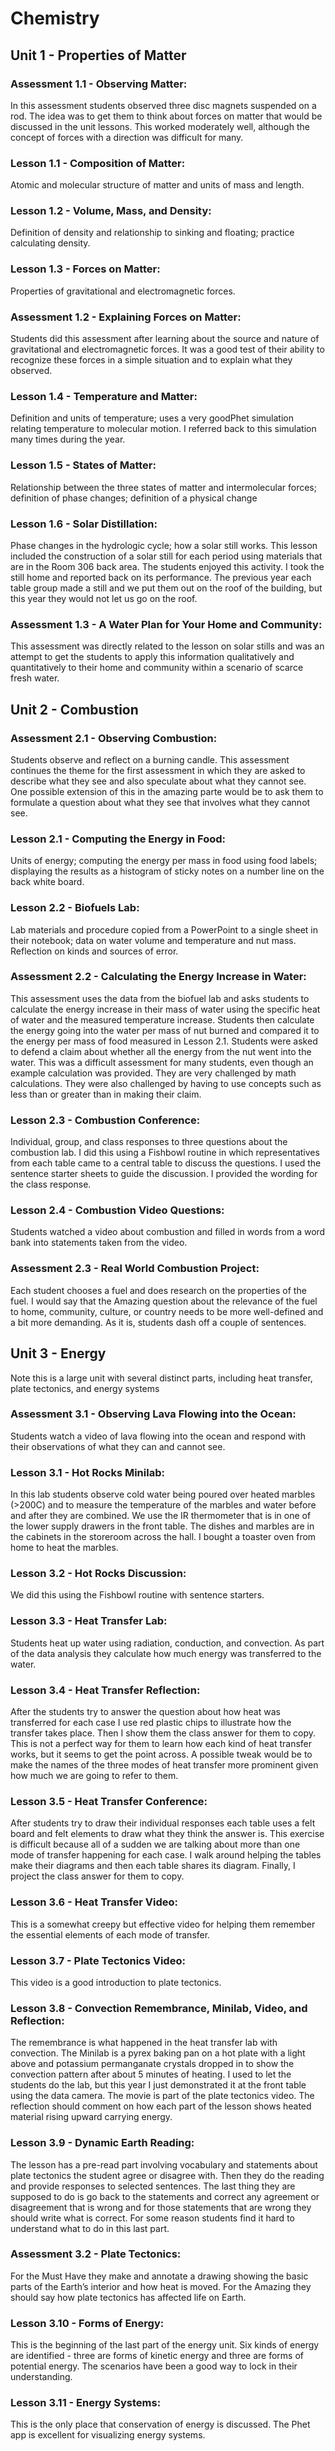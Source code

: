 * Chemistry


** Unit 1 - Properties of Matter

*** Assessment 1.1 - Observing Matter:

In this assessment students observed three disc magnets suspended on a rod. The idea was to get them to think about forces on matter that would be
discussed in the unit lessons. This worked moderately well, although the concept of forces with a direction was difficult for many.


*** Lesson 1.1 - Composition of Matter:

Atomic and molecular structure of matter and units of mass and length.


*** Lesson 1.2 - Volume, Mass, and Density:

Definition of density and relationship to sinking and floating; practice calculating density.


*** Lesson 1.3 - Forces on Matter:

Properties of gravitational and electromagnetic forces.


*** Assessment 1.2 - Explaining Forces on Matter:

Students did this assessment after learning about the source and nature of gravitational and electromagnetic forces. It was a good test of their ability to recognize these forces in a simple situation and to explain what they observed.


*** Lesson 1.4 - Temperature and Matter:

Definition and units of temperature; uses a very goodPhet simulation relating temperature to molecular motion. I referred back to this
simulation many times during the year.


*** Lesson 1.5 - States of Matter:

Relationship between the three states of matter and intermolecular forces; definition of phase changes; definition of a physical change


*** Lesson 1.6 - Solar Distillation:

Phase changes in the hydrologic cycle; how a solar still works. This lesson included the construction of a solar still for each period using
materials that are in the Room 306 back area. The students enjoyed this activity. I took
the still home and reported back on its performance. The previous year each table group
made a still and we put them out on the roof of the building, but this year they would not
let us go on the roof.


*** Assessment 1.3 - A Water Plan for Your Home and Community:

This assessment was directly related to the lesson on solar stills and was an attempt to get the students to apply this
information qualitatively and quantitatively to their home and community within a scenario of
scarce fresh water.



** Unit 2 - Combustion

*** Assessment 2.1 - Observing Combustion:

Students observe and reflect on a burning candle. This assessment continues the theme for the first assessment in which they are asked to
describe what they see and also speculate about what they cannot see. One possible extension
of this in the amazing parte would be to ask them to formulate a question about what they see
that involves what they cannot see.


*** Lesson 2.1 - Computing the Energy in Food:

Units of energy; computing the energy per
mass in food using food labels; displaying the results as a histogram of sticky notes on a
number line on the back white board.


*** Lesson 2.2 - Biofuels Lab:

Lab materials and procedure copied from a PowerPoint to a
single sheet in their notebook; data on water volume and temperature and nut mass.
Reflection on kinds and sources of error.


*** Assessment 2.2 - Calculating the Energy Increase in Water:

This assessment uses the data from the biofuel lab and asks students to calculate the energy increase in their mass of water
using the specific heat of water and the measured temperature increase. Students then
calculate the energy going into the water per mass of nut burned and compared it to the energy
per mass of food measured in Lesson 2.1. Students were asked to defend a claim about
whether all the energy from the nut went into the water. This was a difficult assessment for
many students, even though an example calculation was provided. They are very challenged by
math calculations. They were also challenged by having to use concepts such as less than or
greater than in making their claim.


*** Lesson 2.3 - Combustion Conference:

Individual, group, and class responses to three questions about the combustion lab. I did this using a Fishbowl routine in which
representatives from each table came to a central table to discuss the questions. I used
the sentence starter sheets to guide the discussion. I provided the wording for the class
response.


*** Lesson 2.4 - Combustion Video Questions:

Students watched a video about combustion and filled in words from a word bank into statements taken from the video.


*** Assessment 2.3 - Real World Combustion Project:

Each student chooses a fuel and does research on the properties of the fuel. I would say that the Amazing question about the
relevance of the fuel to home, community, culture, or country needs to be more well-defined and
a bit more demanding. As it is, students dash off a couple of sentences.


** Unit 3 - Energy 

Note this is a large unit with several distinct parts, including heat transfer, plate tectonics, and energy systems

*** Assessment 3.1 - Observing Lava Flowing into the Ocean:

Students watch a video of lava flowing into the ocean and respond with their observations of what they can and cannot see.


*** Lesson 3.1 - Hot Rocks Minilab:

In this lab students observe cold water being poured
over heated marbles (>200C) and to measure the temperature of the marbles and water
before and after they are combined. We use the IR thermometer that is in one of the
lower supply drawers in the front table. The dishes and marbles are in the cabinets in the
storeroom across the hall. I bought a toaster oven from home to heat the marbles.


*** Lesson 3.2 - Hot Rocks Discussion:

We did this using the Fishbowl routine with sentence starters.


*** Lesson 3.3 - Heat Transfer Lab:

Students heat up water using radiation, conduction, and
convection. As part of the data analysis they calculate how much energy was transferred
to the water.


*** Lesson 3.4 - Heat Transfer Reflection:

After the students try to answer the question about how heat was transferred for each case I use red plastic chips to illustrate how the
transfer takes place. Then I show them the class answer for them to copy. This is not a
perfect way for them to learn how each kind of heat transfer works, but it seems to get
the point across. A possible tweak would be to make the names of the three modes of
heat transfer more prominent given how much we are going to refer to them.


*** Lesson 3.5 - Heat Transfer Conference:

After students try to draw their individual responses each table uses a felt board and felt elements to draw what they think the
answer is. This exercise is difficult because all of a sudden we are talking about more
than one mode of transfer happening for each case. I walk around helping the tables
make their diagrams and then each table shares its diagram. Finally, I project the class
answer for them to copy.


*** Lesson 3.6 - Heat Transfer Video:

This is a somewhat creepy but effective video for
helping them remember the essential elements of each mode of transfer.


*** Lesson 3.7 - Plate Tectonics Video:

This video is a good introduction to plate tectonics.


*** Lesson 3.8 - Convection Remembrance, Minilab, Video, and Reflection:

The remembrance is what happened in the heat transfer lab with convection. The Minilab is a
pyrex baking pan on a hot plate with a light above and potassium permanganate crystals
dropped in to show the convection pattern after about 5 minutes of heating. I used to let
the students do the lab, but this year I just demonstrated it at the front table using the
data camera. The movie is part of the plate tectonics video. The reflection should
comment on how each part of the lesson shows heated material rising upward carrying
energy.


*** Lesson 3.9 - Dynamic Earth Reading:

The lesson has a pre-read part involving vocabulary and statements about plate tectonics the student agree or disagree with.
Then they do the reading and provide responses to selected sentences. The last thing
they are supposed to do is go back to the statements and correct any agreement or
disagreement that is wrong and for those statements that are wrong they should write
what is correct. For some reason students find it hard to understand what to do in this
last part.


*** Assessment 3.2 - Plate Tectonics:

For the Must Have they make and annotate a drawing showing the basic parts of the Earth’s interior and how heat is moved. For the Amazing they
should say how plate tectonics has affected life on Earth.


*** Lesson 3.10 - Forms of Energy:

This is the beginning of the last part of the energy unit. Six kinds of energy are identified - three are forms of kinetic energy and three are forms
of potential energy. The scenarios have been a good way to lock in their understanding.


*** Lesson 3.11 - Energy Systems:

This is the only place that conservation of energy is
discussed. The Phet app is excellent for visualizing energy systems.


*** Lesson 3.12 - Energy System Minilab:

This is a fun hands-on activity that uses different
material. Teapots on a hotplate; large lights as radiation source; batteries; solar panels;
propellers; spools; generator/motors that the spools and propellers go on; small lights;
LED lights, pulleys, weights, frictionless cars. Students construct enough energy
systems, usually three but sometimes two, that have all six kinds of energy.


*** Assessment 3.3 - Energy Systems Project:

This project asks students to conceive of a realworld energy system and to answer questions about their system.
Energy Reflection: This is a fun way to end the semester by completing an artistic work
(drawing, clay sculpture, poem, etc.) that expresses how the student thinks about energy. Clay
has been the most popular media, so if you do this you should buy a lot of clay from Amazon or
Staples. This is what I bought:
You can see the results of the last two years of this reflection at
https://docs.google.com/presentation/d/1B5buiE6xG3_QRVsaKglTQBbGpzm4ieviKveCKPNN1c/edit?usp=sharing and
https://docs.google.com/presentation/d/1ancEMCWdatOIscAvzfdXsEPLHiFmw5pq5_drTLmFd8k/edit?usp=sharing.


** Unit 4 - Atoms and Elements

*** Assessment 4.1 - Mystery Tubes:

This assessment introduces the idea of trying to figure out
what is inside something when you cannot see what is inside. The mystery tubes and the
materials for making model tubes are in the storeroom across the hall.


*** Lesson 4.1 - Atomic Model Research:

Each student is assigned one of the five atomic
models and does research on that model using the graphic organizer. Students at the
same table have different assignments. Then students meet in groups by the model they
were assigned and make a slide presentation and a poster.


*** Lesson 4.2 - Atomic Model Timeline:

Students take notes on the presentations of each model, noting the claims made by each model.


*** Lesson 4.3 - Element Property Lab:

Students make measurements on seven different element samples.


*** Lesson 4.4 

Students practice categorizing different objects and then try to categorize
the element samples.


*** Lesson 4.5 - Periodic Table Notes:

Introduces the essential features of the periodic table.


*** Lesson 4.6 - Periodic Table Practice:

Students practice identifying the properties of elements using the periodic table notation.


*** Assessment 4.2 - Build an Atom:

Students us a Phet app to practice building atoms with specific properties and identifying element isotopes.


*** Lesson 4.7 - Bohr Electron Diagram Notes:

Introduces the properties of a Bohr atom and how it is represented in an electron diagram.


*** Lesson 4.8 - Drawing Bohr Electron Diagrams:

Students practice drawing the diagrams for elements 1 through 18. This is a super important lesson because we refer to it a lot in
future lessons.


*** Lesson 4.9 - Electronegativity:

Students add electronegativity values to the Lesson 4.8 diagrams and then discuss the trends in electronegativity values.
Assessment 4.3 - Adopt an Atom: Each student is assigned a different element and does research to identify the properties of that element.


** Unit 5 - Bonding and Material Properties

*** Assessment 5.1 - Observing a Paper Towel and Water:

Students observe paper towel lifting water from one cup to another.


*** Lesson 5.1 - Properties of Water Lab:

This is a fun, but logistical, lesson where students observe water flowing down a cord, sticking to a penny, mixing with oil and alcohol, and
dissolving salt.


*** Lesson 5.2 - Properties of Water Lab Discussion:

After the concepts of cohesion and adhesion are introduced students try to explain what they saw in the lab.


*** Lesson 5.3 - Lewis Dot Diagrams and Ion Formation:

Student learn about these two concepts.


*** Lesson 5.4 - Practice forming Ions:

Students use the notation to show how anions and cations are formed.


*** Lesson 5.5 - Bonding Between Atoms:

Introduces the concept of “happy” atoms with full shells. Uses the excellent Happy Atoms that are in the back 306 room in conjunction with
a bonding game.


*** Assessment 5.2 - Adopt a Molecule:

Each student is assigned a different molecule and does research to identify the properties of that molecule.


*** Lesson 5.6 - Making New Material Lab:

Students combine calcium chloride and sodium alginate to form solid alginate material and then show that sodium chloride will not do the same thing. There is alginate solution in the refrigerator.


*** Lesson 5.7 - Making New Materials Discussion:

Students use felt boards to discuss why calcium chloride sticks the alginate together.


*** Lesson 5.8 - Polar and Non-Polar Bonds:

Introduces polarity and relates it to material properties


*** Lesson 5.9 - Intermolecular Force Practice:

A worksheet to help students understand the importance of intermolecular forces.


*** Assessment 5.3 - Adopt a Material:

Each student is assigned a different matieral and does research to identify the properties of that material.


** Unit 6 - Chemical Reactions

*** Assessment 6.1 - Observing a Reaction:

Students observe baking soda and vinegar reacting.


*** Lesson 6.1 - Reaction Mass Conservation Lab:

Students measure the mass of solids and
liquids before and after a reaction.


*** Lesson 6.2 - Reaction Mass Conservation with Happy Atoms:

Students use the Happy
Atoms to show that the number of atoms of each element in a reaction is conserved.


*** Lesson 6.3 - Mass Conservation in Reactions:

Students learn about molecular notation
and how to use that to determine the number of molecules of reactants and products.
Note: students are not retaining what the notation 2H2O means in terms of the
number of each atom and also they are not retaining the idea that H2O represents a
molecule. Anything that can be done to solidify this idea for them will help in the
next lessons.


*** Lesson 6.4 - Reaction Mass Conservation Computations:

Students learn how to compute the mass of reactants and products. Note: I do not use moles at all in my lessons.
The word “mole” appears only once in the Three Course Model writeup for
Chemistry.


*** Lesson 6.5 - Reaction Mass Conservation Practice:

More practice showing that total mass is conserved.


*** Assessment 6.2 - Reaction Mass Conservation:

Student are assigned one of four reactions for which they show that total mass is conserved.


*** Lesson 6.6 - Battery Minilab:

Students make batteries out of potatoes or lemons (about 30 of each is enough - they can be reused) and measure the voltage and show that by
adding elements in series the voltage goes up enough to lite a small LED.


*** Lesson 6.7 - The Lemon and Potato Battery Explained:

Students watch a video about the invention of the battery and then take notes on how it works. Note: in my notes the
electrons end up reacting with hydrogen ions; some sources have the electrons
combining with copper ions in solution to reform solid copper.


*** Lesson 6.8 - Reactions and Energy:

The Happy Atoms are used in conjunction with notes to show that in a reaction energy is first added to break up the reactants and then
emitted when the products are formed. The concept of exothermic and endothermic
reactions is introduced.


*** Lesson 6.9 - Ocean Acidification Minilab:

This lab uses a Phet app to define pH.
Students show that vinegar is acidic and will dissolve shells. Students show that adding CO2 to water makes it more acidic.


*** Assessment 6.3 - Adopt a Reaction:

Each student is assigned a different reaction and does research to identify the properties of that reaction


*** Lesson 6.10 - Ocean Acidification Video:

Provides more information about ocean acidification.



** Unit 7 - Climate Change

*** Assessment 7.1 - Climate Change Reflection:

Students interpret what four graphs show in terms of climate change.

*** Lesson 7.1 - Climate Change Videos:

Students watch videos on each of the four climate change topics.

*** Assessment 7.2 - Climate Change Miniquizes:

Students use material provided to pass a miniquiz on each of the four climate change topics.

*** Lesson 7.2 - Climate Change Simulations:

Students us a simulation app to show how
different emission scenarios affect the severity of climate change.

*** Assessment 7.3 - Climate Change Research:

Students define a climate change research
question and do research to answer it.



* Physics

Note: Most physics courses start with motion and then move on to unbalanced forces
that cause the motion. I reverse this and start with forces because in the real world most
things do not have unbalanced forces.




** Unit 1 - Forces

*** Assessment 1.1 - Observing a Car on a Hill:

Students view a video of cars trying to drive up a
hill, some making it and some not.

*** Lesson 1.1 - Experiencing Forces:

Students go to stations and experience forces by
gravity, friction, springs, and moving air.

*** Lesson 1.2 - How do Forces Act On an Object:

This lesson defines body, normal, and
tangential forces and shows how to draw them.

*** Lesson 1.3 - Forces Between Objects:

Students go to stations and experience different
examples of forces between two objects with the intention of learning Newton’s Third Law
about equal and opposite forces.

*** Lesson 1.4 - Free Body Diagrams:

Students learn how to draw free body diagrams.

*** Lesson 1.5 - Practice Drawing Free Body Diagrams

*** Assessment 1.2 - Real World Force Analysis:

Students define a situation with the three kinds of
forces present and draw a free body diagram for the situation.

*** Lesson 1.6 - Force Lab:

Students go to stations to measure gravitational force vs. mass,
static friction force vs. normal force, spring force vs. spring extension, and string forces
vs. pulling force

*** Lesson 1.7 - Force Conference:

Students analyze the data from the force lab to derive
linear equations that predict the force for each station.

*** Lesson 1.8 - Force Models and Practice:

Conventional equations for gravitational force,
static friction force, and spring force are defined. Students practice using these
equations.

*** Lesson 1.9 - Force Direction Minilab:

Students measure the tangential force needed to
hold a car on a slope as a function of the steepness of the slope.

*** Lesson 1.10 - Forces as Vectors:

Students learn about the vector nature of forces and
how to represent force components using trigonometric functions.

*** Assessment 1.3 - Forces on a Car on a Hill:

Students use what they have learned about forces
to calculate the gravitational, normal, and tangential forces on a car on a hill.


** Unit 2 - Forces and Motion

*** Assessment 2.1 - Observing a Collision:

Students watch a video of a car crashing into a wall
and record their observations.

*** Lesson 2.1 - Computing the Sum of Forces on an Object:

Students learn how to compute
the net force on an object.

*** Lesson 2.2 - Newton’s First Law:

Students us a Phet app to find that only when the sum
of forces is not zero will the state of motion of an object change.

*** Lesson 2.3 - One-dimensional Distance and Displacement:

Students learn the definitions
of distance and displacement and practice by doing their own walks.

*** Lesson 2.4 - 2D Distance and Displacement:

Students do a graphical exercise in
computing 2D distance and displacement.

*** Lesson 2.5 - Definition and Measurement of Velocity:

Students discuss the definition of
velocity and use the constant velocity cars to practice measuring velocity.

*** Assessment 2.2 - Observe the Motion of an Object: Students observe the motion of an object at
home and compute its velocity.

*** Lesson 2.6 - Velocity Notes and Practice:

Students learn the equations for computing
velocity and solve practice problems. I always do this with table groups using the large
white boards.

*** Lesson 2.7 - Acceleration Notes:

Students learn the definition of and equations for
computing acceleration and solve practice problems.

*** Lesson 2.8 - Kinematic Equations:

Students are shown the derivation of the kinematic
equations and solve practice problems. Note: it is clumsy to derive these equations
without calculus. There are several ways to do it and this way seems the most
intuitive, although I think few students really bother to understand the derivation.
The requirement for constant acceleration should be stressed.

*** Lesson 2.9 - Force, Mass, and Acceleration Lab:

Students measure the time it takes a
mass to go a given distance pulled by a known force. They discuss the results to derive
Newton’s Second Law F = ma. Note: this is a great lab requiring them to pay
attention to the setup. It can be sensitive to the table being not level and to friction
on the string, but over several years it has given pretty accurate results when all
the table group results are averaged (spreadsheet is in the Teaching Folders).

*** Lesson 2.10 - Newton’s Court:

Students work in groups to check if a statement about
force, mass, and acceleration are correct. Note: after lesson 2.9 I gave each student
a diploma of graduation from Newton’s Law School. The Mail Merge spreadsheet
is in Dropbox.

*** Lesson 2.11 - Observations of Collisions:

Students use the frictionless cars in either
sticky (velcro) or bouncy (magnets repelling) mode to make observations of velocity of
each car after a 1D collision.

*** Lesson 2.12 - Momentum Notes and Calculations:

Students learn the definition of
momentum and impulse and the application of momentum conservation to a collision.
They complete practice problems.

*** Lesson 2.13: Momentum Minilab:

Students use the frictionless cars and velocity gates to
verify if momentum is conserved in a collision.

*** Assessment 2.3 - Analysis of a Collision:

Each student at a table is assigned a different video of
cars crashing that includes a slow motion version, the mass of the car, and the value of the
approach velocity. Students analyze the videos to compute stopping times and then compute
the stopping acceleration and distance and the force of the collision. They then calculate the
necessary stopping time and distance to prevent damage to occupants of the cars. Note: by 
this time I have introduced the students to the idea that any acceleration more than about
10 m/sec2 is damaging.

Egg Drop Activity: In the first week of the Winter semester the students work in table groups
to make either an egg catcher or an egg protector. The designs are tested by dropping them
from the third floor balcony. Students complete a reflection about this activity.


** Unit 3 - Gravity and Motion

*** Assessment 3.1 - Observing a Ball:

Students watch a ball being thrown upward from a moving
car. This is a good video, but the assessment needs editing to direct the students to the parts
that are different.

*** Lesson 3.1 - Tossing a Bean Bag:

Students take notes on the application of the kinematic
equations to vertical motion and then after tossing a bean bag into the air and observing
how high it goes they practice calculating the initial velocity, the rise time, the fall time
and the final velocity. This is a very dense lesson that could be split into two.

*** Lesson 3.2 – Particle Trajectory Lab:

Students use the projectile launchers to find the
initial angle that makes the distance to impact the greatest. This is a good exercise in
group measurement.

*** Lesson 3.3 - Projectile Trajectory Exercise:

Students use the kinematic equations to
calculate characteristics of a projectile launch and to compare their results with a Phet
simulation.

*** Assessment 3.2 - Explaining a Ball:

Students use projectile theory concepts expressed in words
not equations to explain why the ball in Assessment 3.1 fell back into the truck and why two of
the tests are different (air resistance). Make sure the assessment refers to the correct tests in
the videos.

*** Lesson 3.4 – Investigating Gravity:

Students learn about the master equation for gravity
using Phet simulation and making calculations.

*** Lesson 3.5 – Investigating Centripetal Acceleration:

Students learn the theory of
centripetal acceleration and use the theory to make calculations.

*** Lesson 3.6 – Centripetal Force Lab:

Students use experimental equipment to measure
the centripetal acceleration. This is another good exercise in group measurement, but it
turns out to be hard to do correctly, and there is likely a large error resulting from friction
between the string and the tube. See the spreadsheet with class data in the 2023-24
Teaching Folders.

*** Lesson 3.7 – Gravity and Planets:

Students learn about how gravity affects the force on
objects at the surface of a planet, the orbital period of the planet, the planet escape
velocity, and which gases a planet will retain in its atmosphere.

*** Assessment 3.3 – Design Your Own Planet:

Students use the theory in Lesson 3.7 to propose a
new planet and to calculate characteristics of the planet. Note: this assessment uses the
Planetary Calculator in the 2023-24 Teaching Folders. The equations used here come from a
source I researched. Contact me for more details. I think the questions on this assessment
could be improved to require that the planet be habitable by humans.


** Unit 4 – Electromagnetism

*** Assessment 4.3 – Observing a Balloon:

Students observe a balloon and a sweater in a Phet
simulation and record their observations.

*** Lesson 4.1 – The Triboelectric Effect:

This lesson is intended to demonstrate static
electricity forces between different materials, but it never works consistently so I would
abandon it. An alternate lesson that might be interesting would be to use a balloon and a
PVC rod to measure the force on the balloon by observing the angle of deflection (this
would require they remember how to use trigonometry to compute forces).

*** Lesson 4.2 – Electrostatic Force:

Students take notes to learn about electrostatic charge
and forces.

*** Lesson 4.3 – Coulomb’s Law Calculations:

Students use a Phet simulation to make
calculations of electrostatic force. Note there does not seem to be any way to do this
experimentally in a quantitative way.

*** Lesson 4.4 – Magnetic Field Notes:

Students take notes on magnetic fields.

*** Assessment 4.2 – Magnetic Field Measurements:

Students use compasses to trace the
magnetic field of a bar magnet and also to answer questions qualitatively about disc magnets.
Note – the compasses and magnets are in drawers 7 and 8 in Room 302. The bar magnets are
marked on one side make it easier to keep track of north and south, but the marks may have
rubbed off.

*** Lesson 4.5 – Magnetic Fields and Moving Charges:

Students learn the theory of electromagnets and make a simple electromagnet from a nail and wire. Note: the nails
and wire and batteries and little metal pieces to attract are in drawers 9 and 11 in Room
302.

*** Lesson 4.6 – Right Hand Rule Practice:

Students learn about the Lorentz force and make a small reminder out of tape and a pipecleaner (in drawer 16 in Room 302).

*** Lesson 4.7 – Rail Guns:

Students work in groups to make rail guns. Supplies are in
drawers 9 and 11 in Room 302. Note that it is important that the aluminum foil be really
smooth and that the rail gun base and attaching wires be taped down to the table. See
below and note that it works better if you use two magnets stacked up.

*** Lesson 4.8 – Building an Electric Motor:

Students work in teams to build an electric motor. The rotor coil is made by wrapping wire around a glue stick. There are plyers in
the bottom large drawer in the front desk and paper clips in the top large drawer. The
paperclips and wires should be firmly taped to the table. The arms of the rotors need to
be sanded to promote contact with the paperclips. Magnets wires and batteries are in the
drawers in Room 302. Note: these disc magnets are VERY difficult to handle. If they are
stuck together they are hard to get apart. If they are apart and get close they will jump
together forcefully and can draw blood! I think they are stored in groups of two or three. I
always taped these in groups of two or three (however they are stored) onto a side table 
and moved them myself with the tape when the students had everything else ready.
Note also that for the motor to work the rotor arms need to be as straight as possible and
the rotor has to be as symmetrical as possible. The motor is started by spinning the
rotor.

*** Assessment 4.3 – Electromagnetic Force Design:

Students will propose a way to use an electromagnetic force to move a mass, and for maximum credit will compute the force needed
and the electrical and magnetic quantities necessary to move the mass. A summary sheet
about electromagnetic forces is provided. This assessment only worked partially well. Students
had trouble conceptualizing the problem, remembering how to compute the force to make a
mass move, and in addition it was difficult for them to come up with the electrical and magnetic
quantities.


** Unit 5 – Waves

*** Assessment 5.1 – Observing Waves:

Students make waves using a variety of equipment and
record their observations. The wave stations are:
• Ropes and phone cords – in Room 302.
• Slinkys – in Room 302 cabinet to the right – watch these closely – last year a student
stole one.
• Waves on a desktop – I used an iPad set to a seismometer app. Students hit the desk to
make the needle move.
• Waves in a water channel – I tool this home – sorry!
• Waves in a water dish – I suspended a pyrex baking dish containing about a half inch of
water between two ring stands using clamps and also a light above the dish on a ring
stand. Students used a pipette to drop water in the dish and observe the shadow of the
waves on a white piece of paper below the dish.
• Sound waves in air. In Room 302 in a low cabinet to the left there are instruments.
This assessment is super non-challenging – perhaps a harder Amazing question could be
posed.

*** Lesson 5.1 – Brainstorming Waves:

Students worked in groups to answer four questions
about waves on large poster paper (in Room 306 back room).

*** Lesson 5.2 – Observing Waves on a String:

Students use a Phet simulation to observe
waves on a string and come up with the important observable characteristics of waves.
At the end of the lesson I helped them identify these charqcteristics:
• Wave shape
• Wave speed
• Wave length
• Wave amplitude or height
• Wave period and frequency

*** Lesson 5.3 – Measuring Waves on a String:

Students measure the speed of a wave on a
string for five combinations of amplitude, frequency, tension, and wavelength. They try to
conclude what affects the speed (only tension) and the formula for the speed c = fl.

*** Lesson 5.4 – Standing Waves:

Students use a Phet simulation and ropes or phone cords
to investigate the frequencies of standing waves.
Assessment 5.2 – Standing Waves: Students are assigned wave parameters to investigate
using the Phet simulation. This is basically a repeat of Lesson 5.4 to be done individually.

*** Lesson 5.5 – Measuring the Speed of Sound:

Students work in groups to measure the
speed of sound in air. Then they all go to the athletic field. One group goes all the way
to the east end near the fence and the other group goes to the edge of the parking lot.
The first group uses the air horns to make a noise and the second group tries to measure
the time it takes the noise to get to them by listening both to the noise on their phones
and by ear. We tried doing this with the Sound Meter tool app in the Physics Toolbox
Suite but the background noise was too high, so students just used their phone
stopwatches to time the difference between the two noise pulses. The actual difference
is about 0.5 seconds, which is hard to measure accurately so most measurements were
to high, resulting in slower wave speeds than the correct value. But they enjoyed going
out and making noise so it was well worth it.

*** Lesson 5.6 – Building a Loudspeaker:

Students work in groups to build a working
loudspeaker out of a plastic cup, small disc magnets, and a copper coil (there are many
saved from the motors or they can make a new one). Then the students connect them to
a music app on a computer and listen to a song – easy and fun!

*** Lesson 5.7 – Notes on Waves:

Students take notes on waves. An important part of the
notes is introducing the electromagnetic wave spectrum (not on the paper notes). I think
more time could be spent talking about EM waves as a combination of magnetic and
electric fields, but maybe that is too advanced.

*** Lesson 5.8 – Electromagnetic Wave Characteristics:

Students research characteristics of
electromagnetic waves.

*** Assessment 5.3 – Wave Topics Research:

Students pick one of seven topics and do research
to answer questions about the topic. This assessment could use some rewording to make sure
students dig more deeply into their topic.


** Unit 6 – Energy


*** Assessment 6.1 – Defining and Changing Energy:

Students propose answers to two questions using Schoology Discussion questions (I think these will have to be remade). I showed the
answers on a screen and guided the class to these class answers:

- Energy is the motion of a mass and is called kinetic energy.
- To change the energy of the mass its motion must be changed and this requires
an unbalanced force on the mass (sum of forces not zero).
Students got two points for answering each of these. These definitions are good for thermal
energy (molecules) and the KE of larger masses, but are less intuitive for electromagnetic
radiation.


*** Lesson 6.1 – A Model for Changing the Kinetic Energy of an Object:

Students use beanbags to visualize changes in kinetic energy and to formulate what kind of force
decreases or increases the KE.


*** Lesson 6.2 – Notes on KE and W – note that there are three parts to these notes:

These notes define the change in KE as equal to the work W done by an unbalance force.
Three kinds of KE are defined and eight kinds of force interactions are discussed, some
of which are classified as potential energy changes. Note: the way I teach energy is the
result of thinking about it for a long time, but it still needs work.


*** Lesson 6.3 – Example Calculations of DKE and W:

Students use the notes to make
calculations of energy changes.


*** Assessment 6.2 – Calculating $DKE$ and W:

This assessment uses a Schoology Assessment that
replicates the equations in Lesson 6.3 but with different numbers. I am afraid that assessment
is probably not recoverable, but you could try.


*** Lesson 6.4 – Measuring Electricity:

Students work in teams to use the Kill-a-Watt meters
(in Room 302) to measure or calculate the voltage, current, and resistance of different
electrical devices in the classroom.


*** Lesson 6.5 – Energy Systems:

Students are introduced to the topic of energy systems
and use a Phet app to explore an energy system. Note: This is pretty much the same as
Chemistry lesson 3.11. Note also that if I had more time I would have had them do
Chemistry lesson 3.12.i


*** Assessment 6.3 – Energy System Project:

Students work individually to define an energy
system and to use what they have learned to answer questions about it. Note: this is essentially
the same as Chemistry Assessment 3.3.

